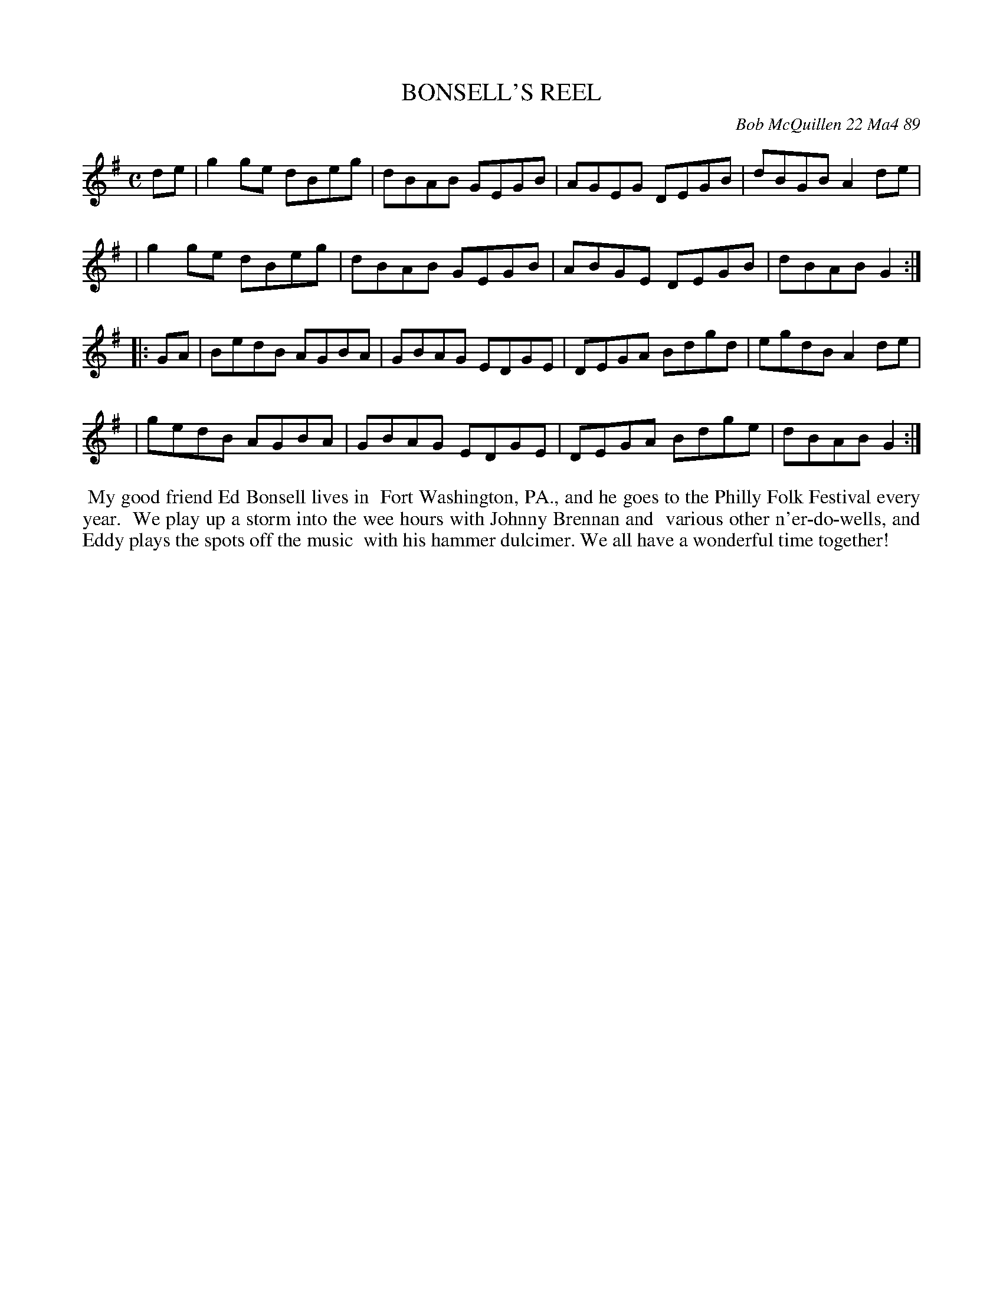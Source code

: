 X: 07013
T: BONSELL'S REEL
C: Bob McQuillen 22 Ma4 89
B: Bob's Note Book 7 #13
%R: reel
Z: 2020 John Chambers <jc:trillian.mit.edu>
M: C
L: 1/8
K: G
de \
| g2ge dBeg | dBAB GEGB | AGEG DEGB | dBGB A2de |
| g2ge dBeg | dBAB GEGB | ABGE DEGB | dBAB G2  :|
|: GA \
| BedB AGBA | GBAG EDGE | DEGA Bdgd | egdB A2de |
| gedB AGBA | GBAG EDGE | DEGA Bdge | dBAB G2  :|
%%begintext align
%% My good friend Ed Bonsell lives in
%% Fort Washington, PA., and he goes to the Philly Folk Festival every year.
%% We play up a storm into the wee hours with Johnny Brennan and
%% various other n'er-do-wells, and Eddy plays the spots off the music
%% with his hammer dulcimer. We all have a wonderful time together!
%%endtext
